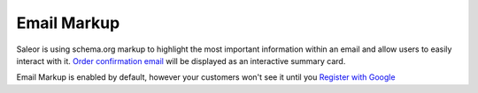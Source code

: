 Email Markup
============

Saleor is using schema.org markup to highlight the most important information within an email and allow users to easily interact with it.
`Order confirmation email <https://developers.google.com/gmail/markup/reference/order>`_ will be displayed as an interactive summary card.

Email Markup is enabled by default, however your customers won't see it until you `Register with Google <https://developers.google.com/gmail/markup/registering-with-google>`_
